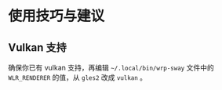* 使用技巧与建议

** Vulkan 支持
确保你已有 vulkan 支持，再编辑 =~/.local/bin/wrp-sway= 文件中的 =WLR_RENDERER= 的值，从 =gles2= 改成 =vulkan= 。
